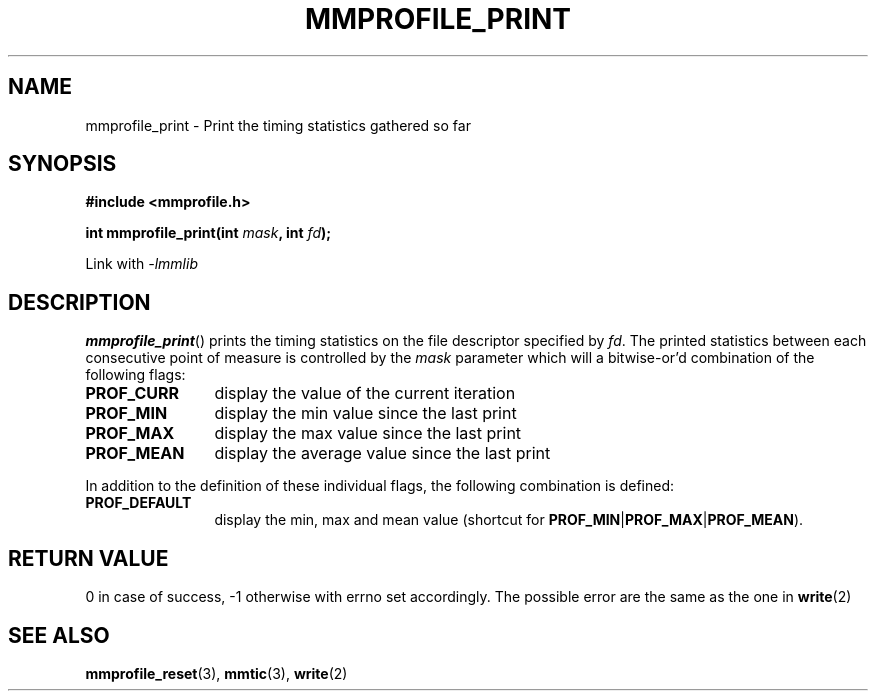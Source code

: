 .\"@mindmaze_header@
.TH MMPROFILE_PRINT 3 2014 "MINDMAZE" "mmlib library manual"
.SH NAME
mmprofile_print - Print the timing statistics gathered so far
.SH SYNOPSIS
.LP
.B #include <mmprofile.h>
.sp
.BI "int mmprofile_print(int " mask ", int " fd ");"
.sp
Link with
.I -lmmlib
.SH DESCRIPTION
.LP
\fBmmprofile_print\fP() prints the timing statistics on the file descriptor
specified by \fIfd\fP. The printed statistics between each consecutive point of
measure is controlled by the \fImask\fP parameter which will a bitwise-or'd
combination of the following flags:
.TP 12
.B PROF_CURR
display the value of the current iteration
.TP
.B PROF_MIN
display the min value since the last print
.TP
.B PROF_MAX
display the max value since the last print
.TP
.B PROF_MEAN
display the average value since the last print
.LP
In addition to the definition of these individual flags, the following
combination is defined:
.TP 12
.B PROF_DEFAULT
display the min, max and mean value (shortcut for
\fBPROF_MIN\fP|\fBPROF_MAX\fP|\fBPROF_MEAN\fP).
.SH "RETURN VALUE"
.LP
0 in case of success, -1 otherwise with errno set accordingly. The possible
error are the same as the one in \fBwrite\fP(2)
.SH "SEE ALSO"
.BR mmprofile_reset (3),
.BR mmtic (3),
.BR write (2)
